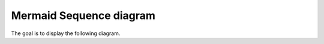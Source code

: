 ========================
Mermaid Sequence diagram
========================

The goal is to display the following diagram.

.. mermaid::

    sequenceDiagram
        autonumber
        Bob->>Alice: Authentication Request
        Alice->>Bob: Authentication Response

        Bob->>Alice: dummy

        Bob->>Alice: Yet another authentication Request
        Alice->>Bob: Yet another authentication Response

        Bob->>Alice: dummy

        Bob->>Alice: Yet another authentication Request
        Alice->>Bob: Yet another authentication Response
